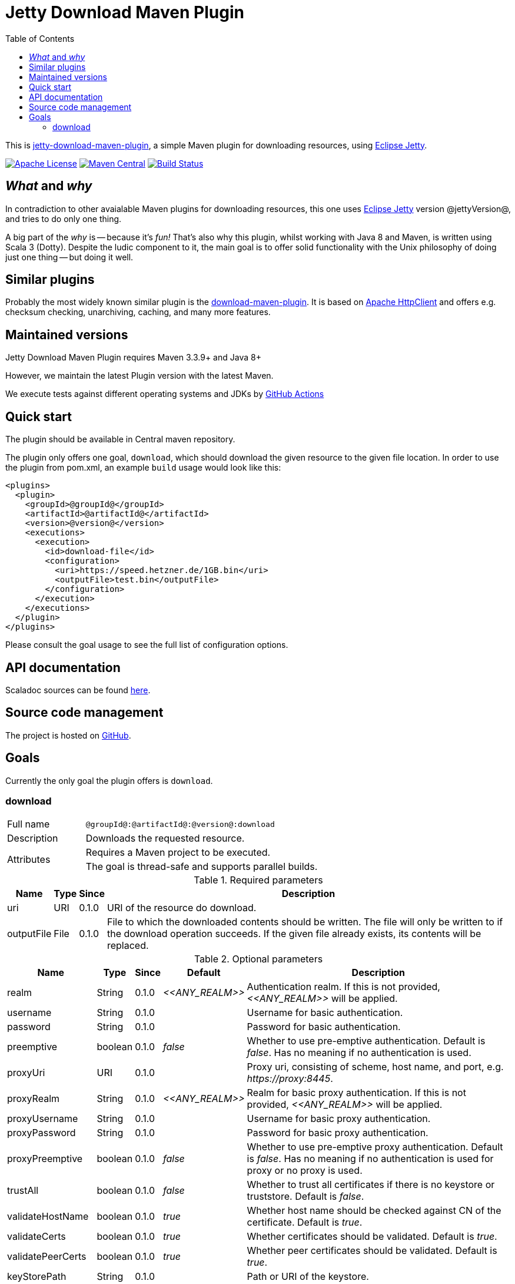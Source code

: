 :source-highlighter: rouge
:toc: left

= Jetty Download Maven Plugin

This is http://www.jarmoniuk.nl/jetty-download/[jetty-download-maven-plugin], a simple Maven plugin for downloading resources, using https://www.eclipse.org/jetty/[Eclipse Jetty].

image:https://img.shields.io/github/license/mojohaus/versions-maven-plugin.svg?label=License[Apache License, Version 2.0, January 2004,link=https://www.apache.org/licenses/LICENSE-2.0]
image:https://img.shields.io/maven-central/v/nl.jarmoniuk/jetty-download-maven-plugin.svg?label=Maven%20Central[Maven Central,link=https://search.maven.org/artifact/nl.jarmoniuk/jetty-download-maven-plugin]
image:https://github.com/ajarmoniuk/jetty-download-maven-plugin/actions/workflows/scala.yml/badge.svg[Build Status,link=https://github.com/ajarmoniuk/jetty-download-maven-plugin/actions/workflows/scala.yml]

== _What_ and _why_

In contradiction to other avaialable Maven plugins for downloading resources, this one uses https://www.eclipse.org/jetty/[Eclipse Jetty] version @jettyVersion@, and tries to do only one thing.

A big part of the _why_ is -- because it's _fun!_ That's also why this plugin, whilst working with Java 8 and Maven, is written using Scala 3 (Dotty). Despite the ludic component to it, the main goal is to offer solid functionality with the Unix philosophy of doing just one thing -- but doing it well.

== Similar plugins

Probably the most widely known similar plugin is the https://github.com/maven-download-plugin/maven-download-plugin[download-maven-plugin]. It is based on https://hc.apache.org/httpcomponents-client-5.2.x/[Apache HttpClient] and offers e.g. checksum checking, unarchiving, caching, and many more features.

== Maintained versions

Jetty Download Maven Plugin requires Maven 3.3.9+ and Java 8+

However, we maintain the latest Plugin version with the latest Maven.

We execute tests against different operating systems and JDKs
by https://github.com/ajarmoniuk/jetty-download-maven-plugin/actions/workflows/scala.yml[GitHub Actions]

== Quick start

The plugin should be available in Central maven repository.

The plugin only offers one goal, `download`, which should download the given resource to the given file location. In order to use the plugin from pom.xml, an example `build` usage would look like this:

[source,xml]
----
<plugins>
  <plugin>
    <groupId>@groupId@</groupId>
    <artifactId>@artifactId@</artifactId>
    <version>@version@</version>
    <executions>
      <execution>
        <id>download-file</id>
        <configuration>
          <uri>https://speed.hetzner.de/1GB.bin</uri>
          <outputFile>test.bin</outputFile>
        </configuration>
      </execution>
    </executions>
  </plugin>
</plugins>
----

Please consult the goal usage to see the full list of configuration options.

== API documentation

Scaladoc sources can be found link:javadoc/index.html[here].

== Source code management

The project is hosted on https://github.com/ajarmoniuk/jetty-download-maven-plugin[GitHub].

== Goals

Currently the only goal the plugin offers is `download`.

=== download

[%noheader,cols="25,~",stripes=even]
|===
|Full name    |`@groupId@:@artifactId@:@version@:download`
|Description  |Downloads the requested resource.
.2+|Attributes
|Requires a Maven project to be executed.
|The goal is thread-safe and supports parallel builds.
|===

[%autowidth,stripes=even]
.Required parameters
|===
|Name        |Type   |Since    |Description

|uri         |URI    |0.1.0    |URI of the resource do download.
|outputFile  |File   |0.1.0    |File to which the downloaded contents should be written. The file will only be written to if the download operation succeeds. If the given file already exists, its contents will be replaced.
|===

[%autowidth,stripes=even]
.Optional parameters
|===
|Name        |Type    |Since    |Default         |Description

|realm       |String  |0.1.0    |_\<<ANY_REALM>>_|Authentication realm. If this is not provided, _\<<ANY_REALM>>_ will be applied.
|username    |String  |0.1.0    |                |Username for basic authentication.
|password    |String  |0.1.0    |                |Password for basic authentication.
|preemptive  |boolean |0.1.0    |_false_         |Whether to use pre-emptive authentication. Default is _false_. Has no meaning if no authentication is used.
|proxyUri    |URI     |0.1.0    |                |Proxy uri, consisting of scheme, host name, and port, e.g. _\https://proxy:8445_.
|proxyRealm       |String  |0.1.0    |_\<<ANY_REALM>>_|Realm for basic proxy authentication. If this is not provided, _\<<ANY_REALM>>_ will be applied.
|proxyUsername    |String  |0.1.0    ||Username for basic proxy authentication.
|proxyPassword    |String  |0.1.0    ||Password for basic proxy authentication.
|proxyPreemptive  |boolean |0.1.0    |_false_|Whether to use pre-emptive proxy authentication. Default is _false_. Has no meaning if no authentication is used for proxy or no proxy is used.
|trustAll         |boolean |0.1.0    |_false_|Whether to trust all certificates if there is no keystore or truststore. Default is _false_.
|validateHostName |boolean |0.1.0    |_true_|Whether host name should be checked against CN of the certificate. Default is _true_.
|validateCerts    |boolean |0.1.0    |_true_|Whether certificates should be validated. Default is _true_.
|validatePeerCerts|boolean |0.1.0    |_true_|Whether peer certificates should be validated. Default is _true_.
|keyStorePath     |String  |0.1.0    ||Path or URI of the keystore.
|keyStorePassword |String  |0.1.0    ||Keystore password.
|trustStorePath     |String  |0.1.0    ||Path or URI of the truststore.
|trustStorePassword |String  |0.1.0    ||Truststore password.
|certAlias          |String  |0.1.0    ||Default certificate alias.
|===
